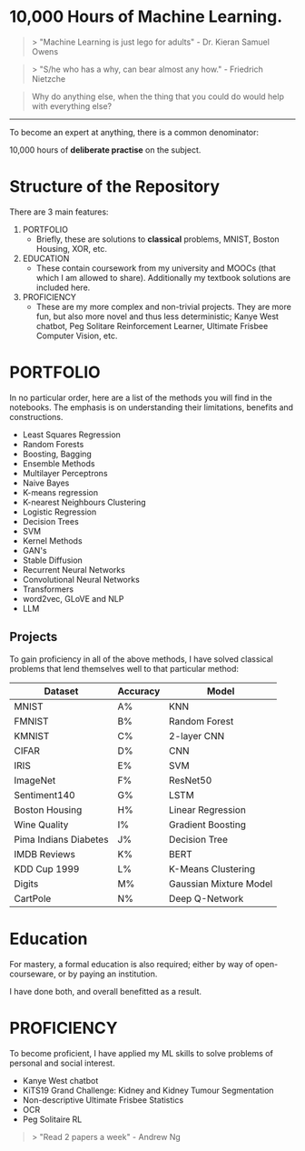 * 10,000 Hours of Machine Learning.

#+BEGIN_QUOTE
> "Machine Learning is just lego for adults" - Dr. Kieran Samuel Owens
#+END_QUOTE

#+BEGIN_QUOTE
> "S/he who has a why, can bear almost any how." - Friedrich Nietzche
#+END_QUOTE

#+BEGIN_QUOTE
Why do anything else, when the thing that you could do would help with everything else?
#+END_QUOTE
-----

To become an expert at anything, there is a common denominator:
#+BEGIN_CENTER
10,000 hours of *deliberate practise* on the subject.
#+END_CENTER

* Structure of the Repository
There are 3 main features:
1. PORTFOLIO
   - Briefly, these are solutions to *classical* problems, MNIST, Boston Housing, XOR, etc.
2. EDUCATION
   - These contain coursework from my university and MOOCs (that which I am allowed to share). Additionally my textbook solutions are included here.
3. PROFICIENCY
   - These are my more complex and non-trivial projects. They are more fun, but also more novel and thus less deterministic; Kanye West chatbot, Peg Solitare Reinforcement Learner, Ultimate Frisbee Computer Vision, etc.

* PORTFOLIO
In no particular order, here are a list of the methods you will find in the notebooks. The emphasis is on understanding their limitations, benefits and constructions.

- Least Squares Regression
- Random Forests
- Boosting, Bagging
- Ensemble Methods
- Multilayer Perceptrons
- Naive Bayes
- K-means regression
- K-nearest Neighbours Clustering
- Logistic Regression
- Decision Trees
- SVM
- Kernel Methods
- GAN's
- Stable Diffusion
- Recurrent Neural Networks
- Convolutional Neural Networks
- Transformers
- word2vec, GLoVE and NLP
- LLM
  
** Projects

To gain proficiency in all of the above methods, I have solved classical problems that lend themselves well to that particular method:

| Dataset               | Accuracy | Model                  |
|-----------------------+----------+------------------------|
| MNIST                 | A%       | KNN                    |
| FMNIST                | B%       | Random Forest          |
| KMNIST                | C%       | 2-layer CNN            |
| CIFAR                 | D%       | CNN                    |
| IRIS                  | E%       | SVM                    |
| ImageNet              | F%       | ResNet50               |
| Sentiment140          | G%       | LSTM                   |
| Boston Housing        | H%       | Linear Regression      |
| Wine Quality          | I%       | Gradient Boosting      |
| Pima Indians Diabetes | J%       | Decision Tree          |
| IMDB Reviews          | K%       | BERT                   |
| KDD Cup 1999          | L%       | K-Means Clustering     |
| Digits                | M%       | Gaussian Mixture Model |
| CartPole              | N%       | Deep Q-Network         |

* Education
For mastery, a formal education is also required; either by way of open-courseware, or by paying an institution.

I have done both, and overall benefitted as a result.

#+BEGIN_EXPORT markdown
- [x] UNSW AI
- [x] UNSW Machine Learning and Data Mining
- [x] UNSW Deep Learning and Neural Networks
- [ ] UNSW Computer Vision
- [ ] Stanford CS229 (Machine Learning)
- [ ] Stanford CS230 (Deep Learning)
- [ ] Mathematics for Machine Learning, Ong et al.
- [ ] HOML (Hands on Machine Learning)
- [ ] All of Statistics, Larry Wasserman
- [x] Coursera Machine Learning Specialisation
- [x] Coursera Deep Learning Specialisation
#+END_EXPORT
  
* PROFICIENCY

To become proficient, I have applied my ML skills to solve problems of personal and social interest.

- Kanye West chatbot
- KiTS19 Grand Challenge: Kidney and Kidney Tumour Segmentation
- Non-descriptive Ultimate Frisbee Statistics
- OCR
- Peg Solitaire RL


#+BEGIN_QUOTE
> "Read 2 papers a week" - Andrew Ng
#+END_QUOTE

